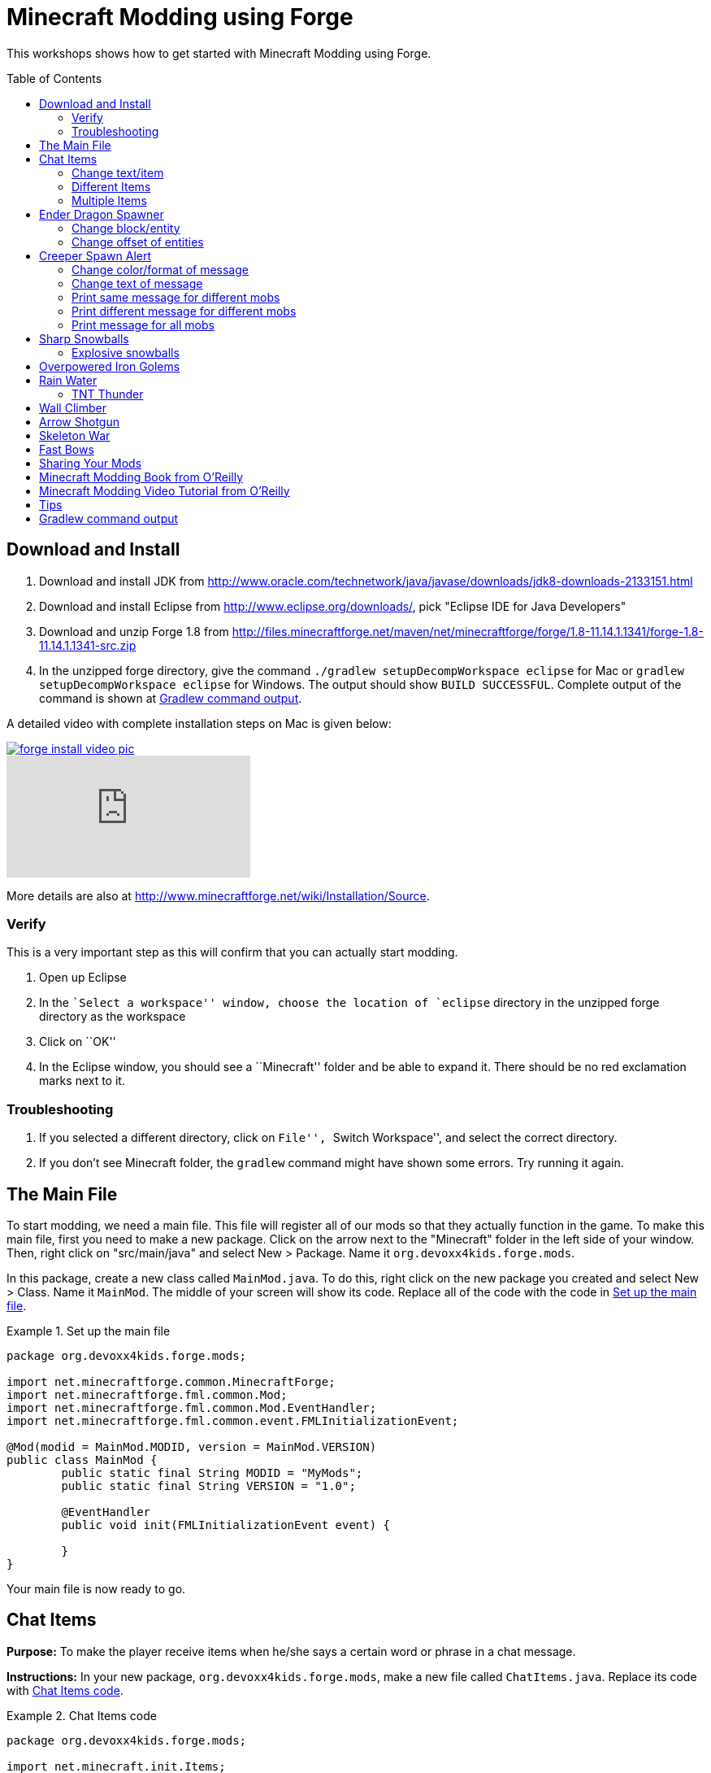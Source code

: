 = Minecraft Modding using Forge
:toc:
:toc-placement!:

This workshops shows how to get started with Minecraft Modding using
Forge.

toc::[]

[[Download]]
== Download and Install

. Download and install JDK from http://www.oracle.com/technetwork/java/javase/downloads/jdk8-downloads-2133151.html
. Download and install Eclipse from http://www.eclipse.org/downloads/, pick "Eclipse IDE for Java Developers"
. Download and unzip Forge 1.8 from
  http://files.minecraftforge.net/maven/net/minecraftforge/forge/1.8-11.14.1.1341/forge-1.8-11.14.1.1341-src.zip
. In the unzipped forge directory, give the command `./gradlew
  setupDecompWorkspace eclipse` for Mac or `gradlew
  setupDecompWorkspace eclipse` for Windows. The output should show `BUILD SUCCESSFUL`. Complete output of the command is shown at <<Gradlew_command_output>>.

A detailed video with complete installation steps on Mac is given below:

image::images/forge-install-video-pic.png[link="https://www.youtube.com/watch?v=0F7Bhswtd_w"]

video::1S1aL9Vn5eI[youtube]

More details are also at http://www.minecraftforge.net/wiki/Installation/Source.

=== Verify

This is a very important step as this will confirm that you can actually start modding.

. Open up Eclipse
. In the ``Select a workspace'' window, choose the location of `eclipse` directory in the unzipped forge directory as the workspace
. Click on ``OK''
. In the Eclipse window, you should see a ``Minecraft'' folder and be able to expand it. There should be no red exclamation marks next to it.

=== Troubleshooting

. If you selected a different directory, click on ``File'', ``Switch Workspace'', and select the correct directory.
. If you don't see Minecraft folder, the `gradlew` command might have shown some errors. Try running it again.

[[Main_File]]
== The Main File

To start modding, we need a main file. This file will register all of our mods so that they actually function in the game. To make this main file, first you need to make a new package. Click on the arrow next to the "Minecraft" folder in the left side of your window. Then, right click on "src/main/java" and select New > Package. Name it `org.devoxx4kids.forge.mods`.

In this package, create a new class called `MainMod.java`. To do this, right click on the new package you created and select New > Class. Name it `MainMod`. The middle of your screen will show its code. Replace all of the code with the code in <<Setting_Up_The_Main_File>>.

[[Setting_Up_The_Main_File]]
.Set up the main file
====
[source, java]
----
package org.devoxx4kids.forge.mods;

import net.minecraftforge.common.MinecraftForge;
import net.minecraftforge.fml.common.Mod;
import net.minecraftforge.fml.common.Mod.EventHandler;
import net.minecraftforge.fml.common.event.FMLInitializationEvent;

@Mod(modid = MainMod.MODID, version = MainMod.VERSION)
public class MainMod {
	public static final String MODID = "MyMods";
	public static final String VERSION = "1.0";

	@EventHandler
	public void init(FMLInitializationEvent event) {

	}
}
----
====

Your main file is now ready to go.

[[Chat_Items]]
== Chat Items

**Purpose:** To make the player receive items when he/she says a certain word or phrase in a chat message.

**Instructions:** In your new package, `org.devoxx4kids.forge.mods`, make a new file called `ChatItems.java`. Replace its code with <<Chat_Items_Code>>.

[[Chat_Items_Code]]
.Chat Items code
====
[source, java]
----
package org.devoxx4kids.forge.mods;

import net.minecraft.init.Items;
import net.minecraft.item.ItemStack;
import net.minecraftforge.event.ServerChatEvent;
import net.minecraftforge.fml.common.eventhandler.SubscribeEvent;

public class ChatItems {
	
	@SubscribeEvent
	public void giveItems(ServerChatEvent event){
		if (event.message.contains("potato")) {
			event.player.inventory.addItemStackToInventory(new ItemStack(Items.potato, 64));
		}
	}
}
----
====

Register your mod in the main file by using the line shown in <<Chat_Items_Registering>>. The line should go between the two brackets after the line that says `init()`.

[[Chat_Items_Registering]]
.Chat Items registering
====
[source, java]
----
MinecraftForge.EVENT_BUS.register(new ChatItems());
----
====

Your main file should now look like <<Main_File_After_Register>>.

[[Main_File_After_Register]]
.Main file after registering Chat Items
====
[source, java]
----
package org.devoxx4kids.forge.mods;

import net.minecraftforge.common.MinecraftForge;
import net.minecraftforge.fml.common.Mod;
import net.minecraftforge.fml.common.Mod.EventHandler;
import net.minecraftforge.fml.common.event.FMLInitializationEvent;

@Mod(modid = MainMod.MODID, version = MainMod.VERSION)
public class MainMod {
	public static final String MODID = "MyMods";
	public static final String VERSION = "1.0";

	@EventHandler
	public void init(FMLInitializationEvent event) {
		MinecraftForge.EVENT_BUS.register(new ChatItems());
	}
}
----
Once you've finished editing the files, click the green 'Run Client' button on the Eclipse menu bar to build and run your modified Minecraft.

====

**Gameplay:**

. Press ``T'' to open up the chat window
. Type in any message that contains the word ``potato''
. You should receive one stack (one stack = 64 items) potatoes

=== Change text/item

Change text message and produce a different item. For example change the text to ``diamond'' and item produced to `Diamond`. Use Ctrl+Space to show the list of items.

=== Different Items

Produce different items for different chat text

[[Different_Chat_Items_Code]]
.Different Chat Items code
====
[source, java]
----
@SubscribeEvent
public void giveItems(ServerChatEvent event){
	if (event.message.contains("potato")) {
		event.player.inventory.addItemStackToInventory(new ItemStack(Items.potato, 64));
	}

	if (event.message.contains("diamond")) {
		event.player.inventory.addItemStackToInventory(new ItemStack(Items.diamond, 64));
	}
}
----
====

=== Multiple Items

Produce multiple items for chat text

[[Multiple_Chat_Items_Code]]
.Multiple Chat Items code
====
[source, java]
----
@SubscribeEvent
public void giveItems(ServerChatEvent event){
	if (event.message.contains("potato")) {
		event.player.inventory.addItemStackToInventory(new ItemStack(Items.potato, 64));
		event.player.inventory.addItemStackToInventory(new ItemStack(Items.diamond, 64));
	}
}
----
====

[[Dragon_Spawner]]
== Ender Dragon Spawner

**Purpose:** To spawn an Ender Dragon every time a player places a Dragon Egg block.

**Instructions:** In the package `org.devoxx4kids.forge.mods`, make a new class called `DragonSpawner` and replace its code with the code shown in <<Dragon_Spawner_Code>>.

[[Dragon_Spawner_Code]]
.Dragon Spawner code
====
[source, java]
----
package org.devoxx4kids.forge.mods;

import net.minecraft.entity.boss.EntityDragon;
import net.minecraft.init.Blocks;
import net.minecraft.util.BlockPos;
import net.minecraftforge.event.world.BlockEvent.PlaceEvent;
import net.minecraftforge.fml.common.eventhandler.SubscribeEvent;

public class DragonSpawner {
	
	@SubscribeEvent
	public void spawnDragon(PlaceEvent event) {
		if (event.placedBlock == Blocks.dragon_egg.getBlockState().getBaseState()) {
			event.world.setBlockToAir(new BlockPos(event.pos.getX(), event.pos.getY(), event.pos.getZ()));
			EntityDragon dragon = new EntityDragon(event.world);
			dragon.setLocationAndAngles(event.pos.getX(), event.pos.getY(), event.pos.getZ(), 0, 0);
			event.world.spawnEntityInWorld(dragon);
		}
	}
}
----
====

Then, register it like you did with Chat Items, but use the line of code shown in <<Dragon_Spawner_Registering>>.

[[Dragon_Spawner_Registering]]
.Dragon Spawner registering
====
[source, java]
----
MinecraftForge.EVENT_BUS.register(new DragonSpawner());
----
====

**Gameplay:**

. Use the command "/give <your player name> dragon_egg" to give yourself a dragon egg
. Place down the dragon egg, and an Ender Dragon should spawn

The player name will not be your normal player name, it will be a Forge-generated player name. Check your chat window to see what your player name is.

=== Change block/entity

Change block that triggers spawning and spawn a different item. For example change the block to `sponge` and entity to `EntitySquid`. Use Ctrl+Space to show the list of items.

.Spawn squid
====
[source, java]
----
if (event.placedBlock == Blocks.sponge.getBlockState().getBaseState()) {
		event.world.setBlockToAir(new BlockPos(event.pos.getX(), event.pos.getY(), event.pos.getZ()));
		EntitySquid squid = new EntitySquid(event.world);
		squid.setLocationAndAngles(event.pos.getX(), event.pos.getY(), event.pos.getZ(), 0, 0);
		event.world.spawnEntityInWorld(squid);
}
----
====

After doing this, press Control + Shift + O on a Windows computer or Cmd + Shift + O on a Mac computer to import certain classes and fix some errors. When you test out this mod, place down a Wet Sponge, not a Sponge.

=== Change offset of entities

Change `event.pos.getX()`, `event.pos.getY()`, `event.pos.getZ()` and add or subtract 5 to show entities are produced at an offset.

.Spawn offset
====
[source, java]
----
dragon.setLocationAndAngles(event.pos.getX() + 5, event.pos.getY(), event.pos.getZ(), 0, 0);
----
====

[[Creeper_Alert]]
== Creeper Spawn Alert

**Purpose:** To alert all players when a creeper spawns.

**Instructions:** In your package, make a new class called `CreeperSpawnAlert`. Replace its contents with <<Creeper_Spawn_Code>>.

[[Creeper_Spawn_Code]]
.Creeper Spawn Alert code
====
[source, java]
----
package org.devoxx4kids.forge.mods;

import java.util.List;

import net.minecraft.entity.monster.EntityCreeper;
import net.minecraft.entity.player.EntityPlayer;
import net.minecraft.util.ChatComponentText;
import net.minecraft.util.EnumChatFormatting;
import net.minecraftforge.event.entity.EntityJoinWorldEvent;
import net.minecraftforge.fml.common.eventhandler.SubscribeEvent;

public class CreeperSpawnAlert {

	@SubscribeEvent
	public void sendAlert(EntityJoinWorldEvent event) {
		if (!(event.entity instanceof EntityCreeper)) {
			return;
		}

		List players = event.entity.worldObj.playerEntities;

		for (int i = 0; i < players.size(); i++) {
			EntityPlayer player = (EntityPlayer) players.get(i);
			if (event.world.isRemote) {
				player.addChatMessage(new ChatComponentText(
						EnumChatFormatting.GREEN + "A creeper has spawned!"));
			}
		}
	}
}
----
====

Register it using the line in <<Creeper_Spawn_Registering>>.

[[Creeper_Spawn_Registering]]
.Creeper Spawn Alert registering
====
[source, java]
----
MinecraftForge.EVENT_BUS.register(new CreeperSpawnAlert());
----
====

**Gameplay:**

. Make sure you are not on peaceful mode.
. Set the time to night time ("/time set night") 

You should get a bunch of messages saying "A creeper has spawned!" in light green letters. One of these messages is sent to you every time a creeper spawns.

=== Change color/format of message

==== Change color to red

.Color of message
====
[source,java]
----
player.addChatMessage(new ChatComponentText(
		EnumChatFormatting.RED + "A creeper has spawned!"));
----
====

Try different colors by code completion after `EnumChatFormatting`.

==== Change style to italics

.Style of message
====
[source,java]
----
player.addChatMessage(new ChatComponentText(
		EnumChatFormatting.ITALIC + "A creeper has spawned!"));
----
====

Try different styles by code completion after `EnumChatFormatting`.

=== Change text of message

.Style of message
====
[source,java]
----
player.addChatMessage(new ChatComponentText(
		EnumChatFormatting.GREEN + "Run away, a creeper has spawned!"));
----
====

Talk about text within quotes.

=== Print same message for different mobs

.Same message for differet mobs using AND
====
[source, java]
----
if (!(event.entity instanceof EntityCreeper && event.entity instanceof EntityZombie)) {
	return;
}
----
====

OR

.Same message for differet mobs using OR
====
[source, java]
----
if (!(event.entity instanceof EntityCreeper) || !(event.entity instanceof EntityZombie)) {
	return;
}
----
====

Explain AND and OR

=== Print different message for different mobs

.Different message for different mobs
====
[source, java]
----
public void sendAlert(EntityJoinWorldEvent event) {
	if (!(event.entity instanceof EntityCreeper || event.entity instanceof EntityZombie)) {
		return;
	}
	
	String message;
	
	if (event.entity instanceof EntityCreeper) {
		message = "A creeper has spawned";
	} else {
		message = "A zombie has spawned";
	}

	List players = event.entity.worldObj.playerEntities;

	for (int i = 0; i < players.size(); i++) {
		EntityPlayer player = (EntityPlayer) players.get(i);
		if (event.world.isRemote) {
			player.addChatMessage(new ChatComponentText(
					EnumChatFormatting.GREEN + message));
		}
	}
}
----
====

=== Print message for all mobs

.Message for all mobs
====
[source, java]
----
if (!(event.entity instanceof EntityMob)) {
	return;
}
----
====

Explain how to reach `EntityMob`.

[[Sharp_Snowballs]]
== Sharp Snowballs

**Purpose:** To turn all snowballs into arrows so that they can hurt entities.

**Instructions:** In your package, create a new class called `SharpSnowballs`. Replace its code with <<Snowballs_Code>>.

[[Snowballs_Code]]
.Sharp Snowballs code
====
[source, java]
----
package org.devoxx4kids.forge.mods;

import net.minecraft.entity.Entity;
import net.minecraft.entity.projectile.EntityArrow;
import net.minecraft.entity.projectile.EntitySnowball;
import net.minecraft.world.World;
import net.minecraftforge.event.entity.EntityJoinWorldEvent;
import net.minecraftforge.fml.common.eventhandler.SubscribeEvent;

public class SharpSnowballs {

	@SubscribeEvent
	public void replaceSnowballWithArrow(EntityJoinWorldEvent event) {
		Entity snowball = event.entity;
		World world = snowball.worldObj;

		if (!(snowball instanceof EntitySnowball)) {
			return;
		}

		if (!world.isRemote) {
			EntityArrow arrow = new EntityArrow(world);
			arrow.setLocationAndAngles(snowball.posX, snowball.posY, snowball.posZ,
					0, 0);
			arrow.motionX = snowball.motionX;
			arrow.motionY = snowball.motionY;
			arrow.motionZ = snowball.motionZ;

			// gets arrow out of player's head
			// gets the angle of arrow right, in the direction of motion
			arrow.posX += arrow.motionX;
			arrow.posY += arrow.motionY;
			arrow.posZ += arrow.motionZ;

			world.spawnEntityInWorld(arrow);
			snowball.setDead();
		}
	}
}
----
====

Register the new class using the line in <<Snowballs_Registering>>.

[[Snowballs_Registering]]
.Sharp Snowballs registering
====
[source, java]
----
MinecraftForge.EVENT_BUS.register(new SharpSnowballs());
----
====

**Gameplay:**

. Get a Snowball item from your inventory
. Right click with it to throw it
. It should turn into an arrow

You can also spawn Snow Golems by placing a pumpkin on top of a tower of two Snow blocks. The Snow Golem will act as a turret, shooting out snowballs that turn into arrows.

Tip: spawn a Zombie or two for the Snow Golems to shoot.

=== Explosive snowballs

Replace `EntityArrow arrow = new EntityArrow(world);` line with the
code shown in <<Explosive_Snowballs_Code>>.

[[Explosive_Snowballs_Code]]
.Explosive Snowballs code
====
[source, java]
----
EntityTNTPrimed arrow = new EntityTNTPrimed(world);
arrow.fuse = 80;
----
====

[[OP_Golems]]
== Overpowered Iron Golems

**Purpose:** To add helpful potion effects to Iron Golems when they spawn in the world.

**Instructions:**

In your package, make a new class called `OverpoweredIronGolems` and replace its contents with <<Iron_Golems_Code>>.

[[Iron_Golems_Code]]
.Overpowered Iron Golems code
====
[source, java]
----
package org.devoxx4kids.forge.mods;

import net.minecraft.entity.EntityLiving;
import net.minecraft.entity.monster.EntityIronGolem;
import net.minecraft.potion.PotionEffect;
import net.minecraftforge.event.entity.EntityJoinWorldEvent;
import net.minecraftforge.fml.common.eventhandler.SubscribeEvent;

public class OverpoweredIronGolems {
	
	@SubscribeEvent
	public void golemMagic(EntityJoinWorldEvent event) {
		if (!(event.entity instanceof EntityIronGolem)) {
			return;
		}
		
		EntityLiving entity = (EntityLiving) event.entity;
		entity.addPotionEffect(new PotionEffect(1, 1000000, 5));
		entity.addPotionEffect(new PotionEffect(5, 1000000, 5));
		entity.addPotionEffect(new PotionEffect(10, 1000000, 5));
		entity.addPotionEffect(new PotionEffect(11, 1000000, 5));
	}
}
----
====

Then, register the class using the line shown in <<Iron_Golems_Register>>.

[[Iron_Golems_Register]]
====
[source, java]
----
MinecraftForge.EVENT_BUS.register(new OverpoweredIronGolems());
----
====

**Gameplay:**

. Spawn an Iron Golem by using the command "/summon VillagerGolem".
. Spawn some hostile mobs near the Iron Golem

The golem should move towards them to kill them. Normally, Iron Golems move slowly, but with the speed effect from the mod, they should move very fast.

[[Rain_Water]]
== Rain Water

**Purpose:** To place water at the feet of entities when it is raining.

**Instructions:** In your package, create a new class called `RainWater` and replace its contents with <<Rain_Code>>.

[[Rain_Code]]
.Rain Water code
====
[source, java]
----
package org.devoxx4kids.forge.mods;

import net.minecraft.entity.Entity;
import net.minecraft.init.Blocks;
import net.minecraft.util.BlockPos;
import net.minecraft.world.World;
import net.minecraftforge.event.entity.living.LivingEvent.LivingUpdateEvent;
import net.minecraftforge.fml.common.eventhandler.SubscribeEvent;

public class RainWater {

	@SubscribeEvent
	public void makeWater(LivingUpdateEvent event) {
		Entity entity = event.entity;
		World world = entity.worldObj;
		int x = (int) Math.floor(entity.posX);
		int y = (int) Math.floor(entity.posY);
		int z = (int) Math.floor(entity.posZ);

		if (!world.isRaining()) {
			return;
		}

		for (int i = y; i < 256; i++) {
			if (world.getBlockState(new BlockPos(x, i, z)) != Blocks.air.getBlockState().getBaseState()) {
				return;
			}
		}
		
		if (world.isRemote || !world.getBlockState(new BlockPos(x, y - 1, z)).getBlock().isNormalCube()) {
			return;
		}

		world.setBlockState(new BlockPos(x, y, z), Blocks.water.getBlockState().getBaseState());
	}
}
----
====

Then, register it using the line shown in <<Rain_Registering>>.

[[Rain_Registering]]
.Rain Water registering
====
[source, java]
----
MinecraftForge.EVENT_BUS.register(new RainWater());
----
====

**Gameplay:**

. Use the command "/weather rain" to make the weather rainy
. Start moving, and water should be placed wherever you go, but it will disappear quickly

=== TNT Thunder

**Purpose**: Spawn a TNT with fuse at a random duration wherever an entity is walking

**Instructions**: Add the following method in `RainWater` class:

[[TNT_Thunder]]
.TNT Thunder Code
====
[source, java]
----
@SubscribeEvent
public void makeTNT(LivingUpdateEvent event) {
	Entity entity = event.entity;
	World world = entity.worldObj;
	int x = (int) Math.floor(entity.posX);
	int y = (int) Math.floor(entity.posY);
	int z = (int) Math.floor(entity.posZ);

	if (!world.isThundering()) {
		return;
	}

	for (int i = y; i < 256; i++) {
		if (world.getBlockState(new BlockPos(x, i, z)) != Blocks.air
				.getBlockState().getBaseState()) {
			return;
		}
	}

	if (world.isRemote
			|| !world.getBlockState(new BlockPos(x, y - 1, z)).getBlock()
					.isNormalCube()) {
		return;
	}
	
	Random random = new Random();
	
	if (random.nextInt(40) != 1) {
		return;
	}

	EntityTNTPrimed tnt = new EntityTNTPrimed(world);
	tnt.setLocationAndAngles(entity.posX, entity.posY, entity.posZ, 0, 0);
	tnt.fuse = 80;
	world.spawnEntityInWorld(tnt);
}
----
====

**Gameplay:**

. Use the command "/weather thunder" to make the weather stormy
. Spawn a mob in the world, watch for TNT to be placed wherever the
  mob goes. It will blow up after 4 seconds.

[[Wall_Climber]]
== Wall Climber

**Purpose:** To allow players to climb up straight walls without any blocks or other help.

**Instructions:** In your package, create a new class called `WallClimber` and replace its contents with <<Climb_Code>>.

[[Climb_Code]]
.Wall Climber code
====
[source, java]
----
package org.devoxx4kids.forge.mods;

import net.minecraft.entity.player.EntityPlayer;
import net.minecraftforge.event.entity.living.LivingFallEvent;
import net.minecraftforge.fml.common.eventhandler.SubscribeEvent;
import net.minecraftforge.fml.common.gameevent.TickEvent.PlayerTickEvent;

public class WallClimber {
	
	@SubscribeEvent
	public void climbWall(PlayerTickEvent event) {
		
		EntityPlayer player = event.player;
		
		if (!player.isCollidedHorizontally) {
			return;
		}
		
		if (player.isBlocking()) {
			player.motionY = -0.5;
		} else if (player.isSneaking()) {
			player.motionY = 0;
		} else {
			player.motionY = 0.5;
		}
	}
	
	@SubscribeEvent
	public void negateFallDamage(LivingFallEvent event) {
		if (!(event.entity instanceof EntityPlayer)) {
			return;
    		}

    	 	EntityPlayer player = (EntityPlayer) event.entity;

    		event.setCanceled(true);
	}
}
----
====

Then, register it using the line shown in <<Climber_Registering>>.

[[Climber_Registering]]
.Wall Climber registering
====
[source, java]
----
FMLCommonHandler.instance().bus().register(new WallClimber());
MinecraftForge.EVENT_BUS.register(new WallClimber());
----

You'll find that Eclipse flags a missing import for FMLCommonHandler so make sure to add it as we did earlier. 
====

**Gameplay:**

. Build a wall straight up with any solid block you want
. Run into that wall and you should start going up
. Block with a sword to go down instead of up
. Hold Shift to stop moving up or down

[[Shotgun]]
== Arrow Shotgun

**Purpose:** To turn a stick into a shotgun that fires 20 flaming arrows on right click.

**Instructions:** In your package, create a new class called `ArrowShotgun` and replace its contents with <<Arrow_Code>>.

[[Arrow_Code]]
.Arrow Shotgun code
====
[source, java]
----
package org.devoxx4kids.forge.mods;

import java.util.Random;
import net.minecraft.entity.player.EntityPlayer;
import net.minecraft.entity.projectile.EntityArrow;
import net.minecraft.init.Items;
import net.minecraft.world.World;
import net.minecraftforge.event.entity.player.PlayerInteractEvent;
import net.minecraftforge.event.entity.player.PlayerInteractEvent.Action;
import net.minecraftforge.fml.common.eventhandler.SubscribeEvent;

public class ArrowShotgun {

	private final int arrows = 20;

	@SubscribeEvent
	public void shootArrows(PlayerInteractEvent event) {
		EntityPlayer player = event.entityPlayer;
		World world = event.world;

		if (player.getHeldItem() == null) {
			return;
		}

		if ((event.action != Action.RIGHT_CLICK_AIR && event.action != Action.RIGHT_CLICK_BLOCK)
				|| player.getHeldItem().getItem() != Items.stick) {
			return;
		}

		Random random = new Random();

		for (int i = 0; i < arrows; i++) {
			EntityArrow arrow = new EntityArrow(world, player, 2);
			arrow.posX += arrow.motionX + random.nextFloat() - 0.5F;
			arrow.posY += arrow.motionY + random.nextFloat() - 0.5F;
			arrow.posZ += arrow.motionZ + random.nextFloat() - 0.5F;
			arrow.canBePickedUp = 0;
			arrow.setFire(10000);
			if (!world.isRemote) {
				world.spawnEntityInWorld(arrow);
			}
		}
	}
}
----
====

Then, register it using the line shown in <<Arrow_Registering>>.

[[Arrow_Registering]]
.Arrow Shotgun registering
====
[source, java]
----
MinecraftForge.EVENT_BUS.register(new ArrowShotgun());
----
====

**Gameplay:**

. Get a Stick item from your inventory
. Right click anywhere to shoot arrows

[[Skeleton_War]]
== Skeleton War

**Purpose:** To make all skeletons try to kill each other and also receive armor on spawning.

**Instructions:** In your package, create a new class called `SkeletonWar` and replace its contents with <<War_Code>>.

[[War_Code]]
.Skeleton War code
====
[source, java]
----
package org.devoxx4kids.forge.mods;

import java.util.Arrays;
import java.util.List;
import java.util.Random;
import net.minecraft.entity.ai.EntityAINearestAttackableTarget;
import net.minecraft.entity.monster.EntitySkeleton;
import net.minecraft.init.Items;
import net.minecraft.item.ItemArmor;
import net.minecraft.item.ItemStack;
import net.minecraftforge.event.entity.EntityJoinWorldEvent;
import net.minecraftforge.fml.common.eventhandler.SubscribeEvent;

public class SkeletonWar {

	@SubscribeEvent
	public void makeWarNotPeace(EntityJoinWorldEvent event) {
		if (!(event.entity instanceof EntitySkeleton)) {
			return;
		}
		EntitySkeleton entity = (EntitySkeleton) event.entity;

		List<ItemArmor> helmets = Arrays.asList(Items.leather_helmet,
				Items.chainmail_helmet, Items.golden_helmet, Items.iron_helmet,
				Items.diamond_helmet);
		List<ItemArmor> chestplates = Arrays.asList(Items.leather_chestplate,
				Items.chainmail_chestplate, Items.golden_chestplate,
				Items.iron_chestplate, Items.diamond_chestplate);
		List<ItemArmor> leggings = Arrays.asList(Items.leather_leggings,
				Items.chainmail_leggings, Items.golden_leggings,
				Items.iron_leggings, Items.diamond_leggings);
		List<ItemArmor> boots = Arrays.asList(Items.leather_boots,
				Items.chainmail_boots, Items.golden_boots, Items.iron_boots,
				Items.diamond_boots);

		entity.targetTasks.addTask(3, new EntityAINearestAttackableTarget(
				entity, EntitySkeleton.class, true));
		entity.canPickUpLoot();

		Random random = new Random();
		entity.setCurrentItemOrArmor(4,
				new ItemStack(helmets.get(random.nextInt(5))));
		entity.setCurrentItemOrArmor(3,
				new ItemStack(chestplates.get(random.nextInt(5))));
		entity.setCurrentItemOrArmor(2,
				new ItemStack(leggings.get(random.nextInt(5))));
		entity.setCurrentItemOrArmor(1,
				new ItemStack(boots.get(random.nextInt(5))));
	}
}

----
====

Then, register it using the line shown in <<War_Registering>>.

[[War_Registering]]
.Skeleton War registering
====
[source, java]
----
MinecraftForge.EVENT_BUS.register(new SkeletonWar());
----
====

**Gameplay:**

. Get a Spawn Skeleton item from your inventory
. Right click on the ground two times to spawn two skeletons
. The skeletons should have assorted pieces of armor; they should also be shooting each other

[[Fast_Bows]]
== Fast Bows

**Purpose:** To add an enchantment which reduces the time needed to nock an arrow on a bow and pull it back all the way.

**Instructions:** In your package, create a new class called `EnchantmentArrowFast` and replace its contents with <<Fast_Arrow_Code>>. The name `EnchantmentArrowFast` is modeled after other bow enchantments' names in the code. For example, the enchantment Flame, which sets arrows on fire after they are launched, is called `EnchantmentArrowFire`.

[[Fast_Arrow_Code]]
.Fast Bows code
====
[source, java]
----
package org.devoxx4kids.forge.mods;

import net.minecraft.enchantment.Enchantment;
import net.minecraft.enchantment.EnchantmentHelper;
import net.minecraft.enchantment.EnumEnchantmentType;
import net.minecraft.init.Items;
import net.minecraft.util.ResourceLocation;
import net.minecraftforge.event.entity.player.PlayerUseItemEvent;
import net.minecraftforge.fml.common.eventhandler.SubscribeEvent;

public class EnchantmentArrowFast extends Enchantment {
	public EnchantmentArrowFast(int enchID, ResourceLocation enchName,
			int enchWeight) {
		super(enchID, enchName, enchWeight, EnumEnchantmentType.BOW);
		this.setName("arrowFast");
	}

	/**
	 * Returns the minimal value of enchantability needed on the enchantment
	 * level passed.
	 */
	public int getMinEnchantability(int enchantmentLevel) {
		return 12 + (enchantmentLevel - 1) * 20;
	}

	/**
	 * Returns the maximum value of enchantability nedded on the enchantment
	 * level passed.
	 */
	public int getMaxEnchantability(int enchantmentLevel) {
		return this.getMinEnchantability(enchantmentLevel) + 25;
	}

	/**
	 * Returns the maximum level that the enchantment can have.
	 */
	public int getMaxLevel() {
		return 2;
	}

	@SubscribeEvent
	public void decreaseBowUseDuration(PlayerUseItemEvent.Start event) {
		if (event.item.getItem() == null) {
			return;
		}

		if (event.item.getItem() != Items.bow) {
			return;
		}

		int level = EnchantmentHelper.getEnchantmentLevel(MainMod.haste.effectId,
				event.item);

		switch (level) {
		case 2:
			event.duration -= 10;
			break;
		case 1:
			event.duration -= 5;
			break;
		default:
			break;
		}
	}
}
----
====

Then, you will need to add some extra lines of code besides just the registering line. Right after the line in your main file that says `public static final String VERSION = "1.0";`, add the line of code from <<Fast_Arrow_Constant>>

[[Fast_Arrow_Constant]]
.Fast Bows enchantment constant
====
[source, java]
----
public static final Enchantment haste = new EnchantmentArrowFast(150, new ResourceLocation("haste"), 2);
----

Don't forget to add the appropriate imports for Enchantment and ResourceLocation.
====

After that, put the code from <<Fast_Arrow_Registering>> in your `init()` method to register the mod.

[[Fast_Arrow_Registering]]
.Fast Bows registering
====
[source, java]
----
Enchantment.addToBookList(haste);
MinecraftForge.EVENT_BUS.register(haste);
====

Lastly, you will have to make a new file to make sure the name of the enchantment shows up correctly ("Haste" instead of "enchantment.arrowFast"). If you close the "src/main/java" folder in which all of your files are located, you should see a folder labeled "src/main/resources" directly underneath. Right click on that folder, and select New > Package. Name your new package `assets.mymods.lang`. Then, right click on your new package and select New > File. When you are asked for the name of the new file, enter the name `en_US.lang`. In the new file, add in the text shown in <<Fast_Bows_Lang_File>>.

[[Fast_Bows_Lang_File]]
.Fast Bows .lang file
====
[source, text]
----
enchantment.arrowFast=Haste
----
====

**Gameplay:**

. Get a Bow from your inventory
. Get an Enchanted Book that has the enchantment "Haste I" or "Haste II" on it from your inventory
. Use an anvil to combine the two items you got
. Get out another bow from your inventory, but don't enchant it
. Compare the shooting speeds of the two bows

[[Sharing]]
== Sharing Your Mods

Open up your computer's command prompt. Navigate to your Forge folder. Then, type the command `gradlew build`. On a Mac it may be `./gradlew build`. After the process completes, navigate to the "build" folder, then the "libs" folder inside that. In that folder, there should be a .jar file called `modid-1.0.jar`. This .jar file is all of your mods. 

To install your mod on your Minecraft launcher, follow the instructions at http://www.minecraftforge.net/wiki/Installation/Universal.

[[Book]]
== Minecraft Modding Book from O'Reilly

Are you interested in creating a new item, new block, new recipe, new textures, and lots of other fun mods? Then check out http://shop.oreilly.com/product/0636920036562.do[Minecraft Modding with Forge] from O'Reilly.

image::images/minecraft-modding-book-cover.png[link="http://shop.oreilly.com/product/0636920036562.do"]

[[Video_Tutorial]]
== Minecraft Modding Video Tutorial from O'Reilly

Are you interested in following these instructions and learning a bit of Java in the process as well? Then check out http://www.infiniteskills.com/training/minecraft-modding-with-forge.html?network=coverqr[Minecraft Modding with Forge Training Video] from O'Reilly or scan the QR code from your phone.

image::images/minecraft-modding-oreilly-video-course.jpg[link="http://www.infiniteskills.com/training/minecraft-modding-with-forge.html?network=coverqr"]

[[Tips]]
== Tips

* When changing an item or block, delete the current item/block and press `Ctrl + Space` to pull up a list of items and blocks that are availible.

[[Gradlew_command_output]]
== Gradlew command output

[source,text]
----
forge> ./gradlew setupDecompWorkspace eclipse
Downloading https://services.gradle.org/distributions/gradle-2.0-bin.zip
.........................................................................................................................................................................................................................................................................................................................................................................................................................................................................................................................................................................................................................................................................................................................................................................................................................................................................................................................................................................................................................................................................................................................................................................................................................................................................................................................................................................................................................................................................................................................................................................................................................................................................................................................................................................................................................................................................................................................................................................................................................................................................................................................................................
Unzipping /Users/arungupta/.gradle/wrapper/dists/gradle-2.0-bin/5h57m9vra0mjv9qs45oqtsb5c0/gradle-2.0-bin.zip to /Users/arungupta/.gradle/wrapper/dists/gradle-2.0-bin/5h57m9vra0mjv9qs45oqtsb5c0
Set executable permissions for: /Users/arungupta/.gradle/wrapper/dists/gradle-2.0-bin/5h57m9vra0mjv9qs45oqtsb5c0/gradle-2.0/bin/gradle
Download http://files.minecraftforge.net/maven/net/minecraftforge/gradle/ForgeGradle/1.2-SNAPSHOT/ForgeGradle-1.2-20150329.235405-283.pom
Download http://files.minecraftforge.net/maven/de/oceanlabs/mcp/RetroGuard/3.6.6/RetroGuard-3.6.6.pom
Download http://repo1.maven.org/maven2/net/sf/opencsv/opencsv/2.3/opencsv-2.3.pom
Download http://repo1.maven.org/maven2/org/sonatype/oss/oss-parent/7/oss-parent-7.pom
Download http://repo1.maven.org/maven2/com/github/jponge/lzma-java/1.3/lzma-java-1.3.pom
Download http://repo1.maven.org/maven2/com/github/abrarsyed/jastyle/jAstyle/1.2/jAstyle-1.2.pom
Download http://repo1.maven.org/maven2/net/sf/trove4j/trove4j/2.1.0/trove4j-2.1.0.pom
Download http://repo1.maven.org/maven2/com/cloudbees/diff4j/1.1/diff4j-1.1.pom
Download http://repo1.maven.org/maven2/com/cloudbees/cloudbees-oss-parent/1/cloudbees-oss-parent-1.pom
Download http://repo1.maven.org/maven2/net/md-5/SpecialSource/1.7.3/SpecialSource-1.7.3.pom
Download http://repo1.maven.org/maven2/org/sonatype/oss/oss-parent/9/oss-parent-9.pom
Download http://repo1.maven.org/maven2/com/github/tony19/named-regexp/0.2.3/named-regexp-0.2.3.pom
Download http://repo1.maven.org/maven2/org/ow2/asm/asm-debug-all/5.0.3/asm-debug-all-5.0.3.pom
Download http://repo1.maven.org/maven2/org/ow2/asm/asm-parent/5.0.3/asm-parent-5.0.3.pom
Download http://repo1.maven.org/maven2/org/ow2/ow2/1.3/ow2-1.3.pom
Download http://repo1.maven.org/maven2/com/nothome/javaxdelta/2.0.1/javaxdelta-2.0.1.pom
Download http://files.minecraftforge.net/maven/net/minecraftforge/srg2source/Srg2Source/3.2-SNAPSHOT/Srg2Source-3.2-20150109.190932-47.pom
Download http://repo1.maven.org/maven2/org/apache/httpcomponents/httpclient/4.3.3/httpclient-4.3.3.pom
Download http://repo1.maven.org/maven2/org/apache/httpcomponents/httpcomponents-client/4.3.3/httpcomponents-client-4.3.3.pom
Download http://repo1.maven.org/maven2/org/apache/httpcomponents/project/7/project-7.pom
Download http://repo1.maven.org/maven2/org/apache/apache/13/apache-13.pom
Download http://repo1.maven.org/maven2/com/google/code/gson/gson/2.2.4/gson-2.2.4.pom
Download http://repo1.maven.org/maven2/com/google/guava/guava/18.0/guava-18.0.pom
Download http://repo1.maven.org/maven2/com/google/guava/guava-parent/18.0/guava-parent-18.0.pom
Download http://repo1.maven.org/maven2/org/apache/httpcomponents/httpmime/4.3.3/httpmime-4.3.3.pom
Download http://files.minecraftforge.net/maven/de/oceanlabs/mcp/mcinjector/3.2-SNAPSHOT/mcinjector-3.2-20150210.031242-16.pom
Download http://repo1.maven.org/maven2/net/sf/jopt-simple/jopt-simple/4.5/jopt-simple-4.5.pom
Download http://repo1.maven.org/maven2/org/jvnet/localizer/localizer/1.12/localizer-1.12.pom
Download http://repo1.maven.org/maven2/org/jvnet/localizer/localizer-parent/1.12/localizer-parent-1.12.pom
Download http://repo1.maven.org/maven2/commons-io/commons-io/1.4/commons-io-1.4.pom
Download http://repo1.maven.org/maven2/org/apache/commons/commons-parent/7/commons-parent-7.pom
Download http://repo1.maven.org/maven2/org/apache/apache/4/apache-4.pom
Download http://repo1.maven.org/maven2/trove/trove/1.0.2/trove-1.0.2.pom
Download http://files.minecraftforge.net/maven/org/eclipse/jdt/org.eclipse.jdt.core/3.10.0.v20131029-1755/org.eclipse.jdt.core-3.10.0.v20131029-1755.pom
Download http://repo1.maven.org/maven2/org/eclipse/core/jobs/3.5.300-v20130429-1813/jobs-3.5.300-v20130429-1813.pom
Download http://repo1.maven.org/maven2/org/eclipse/osgi/3.9.1-v20130814-1242/osgi-3.9.1-v20130814-1242.pom
Download http://repo1.maven.org/maven2/org/eclipse/core/contenttype/3.4.200-v20130326-1255/contenttype-3.4.200-v20130326-1255.pom
Download http://repo1.maven.org/maven2/org/eclipse/core/resources/3.2.1-R32x_v20060914/resources-3.2.1-R32x_v20060914.pom
Download http://repo1.maven.org/maven2/org/eclipse/equinox/common/3.6.200-v20130402-1505/common-3.6.200-v20130402-1505.pom
Download http://repo1.maven.org/maven2/org/eclipse/text/org.eclipse.text/3.5.101/org.eclipse.text-3.5.101.pom
Download http://repo1.maven.org/maven2/org/eclipse/jgit/org.eclipse.jgit/3.2.0.201312181205-r/org.eclipse.jgit-3.2.0.201312181205-r.pom
Download http://repo1.maven.org/maven2/org/eclipse/jgit/org.eclipse.jgit-parent/3.2.0.201312181205-r/org.eclipse.jgit-parent-3.2.0.201312181205-r.pom
Download http://repo1.maven.org/maven2/org/eclipse/equinox/preferences/3.5.100-v20130422-1538/preferences-3.5.100-v20130422-1538.pom
Download http://repo1.maven.org/maven2/org/eclipse/core/runtime/3.9.0-v20130326-1255/runtime-3.9.0-v20130326-1255.pom
Download http://repo1.maven.org/maven2/org/apache/httpcomponents/httpcore/4.3.2/httpcore-4.3.2.pom
Download http://repo1.maven.org/maven2/org/apache/httpcomponents/httpcomponents-core/4.3.2/httpcomponents-core-4.3.2.pom
Download http://repo1.maven.org/maven2/commons-logging/commons-logging/1.1.3/commons-logging-1.1.3.pom
Download http://repo1.maven.org/maven2/org/apache/commons/commons-parent/28/commons-parent-28.pom
Download http://repo1.maven.org/maven2/commons-codec/commons-codec/1.6/commons-codec-1.6.pom
Download http://repo1.maven.org/maven2/org/apache/commons/commons-parent/22/commons-parent-22.pom
Download http://repo1.maven.org/maven2/org/apache/apache/9/apache-9.pom
Download http://repo1.maven.org/maven2/org/eclipse/equinox/preferences/3.5.200-v20140224-1527/preferences-3.5.200-v20140224-1527.pom
Download http://repo1.maven.org/maven2/org/eclipse/equinox/registry/3.5.400-v20140428-1507/registry-3.5.400-v20140428-1507.pom
Download http://repo1.maven.org/maven2/org/eclipse/core/runtime/compatibility/3.1.200-v20070502/compatibility-3.1.200-v20070502.pom
Download http://repo1.maven.org/maven2/org/eclipse/core/expressions/3.3.0-v20070606-0010/expressions-3.3.0-v20070606-0010.pom
Download http://repo1.maven.org/maven2/org/eclipse/core/filesystem/1.1.0-v20070606/filesystem-1.1.0-v20070606.pom
Download http://repo1.maven.org/maven2/org/eclipse/core/org.eclipse.core.commands/3.6.0/org.eclipse.core.commands-3.6.0.pom
Download http://repo1.maven.org/maven2/org/eclipse/equinox/org.eclipse.equinox.common/3.6.0/org.eclipse.equinox.common-3.6.0.pom
Download http://repo1.maven.org/maven2/com/jcraft/jsch/0.1.46/jsch-0.1.46.pom
Download http://repo1.maven.org/maven2/org/sonatype/oss/oss-parent/6/oss-parent-6.pom
Download http://repo1.maven.org/maven2/com/googlecode/javaewah/JavaEWAH/0.5.6/JavaEWAH-0.5.6.pom
Download http://repo1.maven.org/maven2/org/sonatype/oss/oss-parent/5/oss-parent-5.pom
Download http://repo1.maven.org/maven2/org/eclipse/osgi/3.10.0-v20140606-1445/osgi-3.10.0-v20140606-1445.pom
Download http://repo1.maven.org/maven2/org/eclipse/core/jobs/3.6.0-v20140424-0053/jobs-3.6.0-v20140424-0053.pom
Download http://repo1.maven.org/maven2/org/eclipse/core/contenttype/3.4.200-v20140207-1251/contenttype-3.4.200-v20140207-1251.pom
Download http://repo1.maven.org/maven2/org/eclipse/equinox/app/1.3.200-v20130910-1609/app-1.3.200-v20130910-1609.pom
Download http://repo1.maven.org/maven2/org/eclipse/core/runtime/3.10.0-v20140318-2214/runtime-3.10.0-v20140318-2214.pom
Download http://repo1.maven.org/maven2/org/eclipse/update/configurator/3.2.100-v20070615/configurator-3.2.100-v20070615.pom
Download http://repo1.maven.org/maven2/net/sf/jopt-simple/jopt-simple/4.7/jopt-simple-4.7.pom
Download http://files.minecraftforge.net/maven/net/minecraftforge/gradle/ForgeGradle/1.2-SNAPSHOT/ForgeGradle-1.2-20150329.235405-283.jar
Download http://files.minecraftforge.net/maven/de/oceanlabs/mcp/RetroGuard/3.6.6/RetroGuard-3.6.6.jar
Download http://repo1.maven.org/maven2/net/sf/opencsv/opencsv/2.3/opencsv-2.3.jar
Download http://repo1.maven.org/maven2/com/github/jponge/lzma-java/1.3/lzma-java-1.3.jar
Download http://repo1.maven.org/maven2/com/github/abrarsyed/jastyle/jAstyle/1.2/jAstyle-1.2.jar
Download http://repo1.maven.org/maven2/net/sf/trove4j/trove4j/2.1.0/trove4j-2.1.0.jar
Download http://repo1.maven.org/maven2/com/cloudbees/diff4j/1.1/diff4j-1.1.jar
Download http://repo1.maven.org/maven2/net/md-5/SpecialSource/1.7.3/SpecialSource-1.7.3.jar
Download http://repo1.maven.org/maven2/com/github/tony19/named-regexp/0.2.3/named-regexp-0.2.3.jar
Download http://repo1.maven.org/maven2/org/ow2/asm/asm-debug-all/5.0.3/asm-debug-all-5.0.3.jar
Download http://repo1.maven.org/maven2/com/nothome/javaxdelta/2.0.1/javaxdelta-2.0.1.jar
Download http://files.minecraftforge.net/maven/net/minecraftforge/srg2source/Srg2Source/3.2-SNAPSHOT/Srg2Source-3.2-20150109.190932-47.jar
Download http://repo1.maven.org/maven2/org/apache/httpcomponents/httpclient/4.3.3/httpclient-4.3.3.jar
Download http://repo1.maven.org/maven2/com/google/code/gson/gson/2.2.4/gson-2.2.4.jar
Download http://repo1.maven.org/maven2/com/google/guava/guava/18.0/guava-18.0.jar
Download http://repo1.maven.org/maven2/org/apache/httpcomponents/httpmime/4.3.3/httpmime-4.3.3.jar
Download http://files.minecraftforge.net/maven/de/oceanlabs/mcp/mcinjector/3.2-SNAPSHOT/mcinjector-3.2-20150210.031242-16.jar
Download http://repo1.maven.org/maven2/org/jvnet/localizer/localizer/1.12/localizer-1.12.jar
Download http://repo1.maven.org/maven2/commons-io/commons-io/1.4/commons-io-1.4.jar
Download http://repo1.maven.org/maven2/trove/trove/1.0.2/trove-1.0.2.jar
Download http://files.minecraftforge.net/maven/org/eclipse/jdt/org.eclipse.jdt.core/3.10.0.v20131029-1755/org.eclipse.jdt.core-3.10.0.v20131029-1755.jar
Download http://repo1.maven.org/maven2/org/eclipse/core/resources/3.2.1-R32x_v20060914/resources-3.2.1-R32x_v20060914.jar
Download http://repo1.maven.org/maven2/org/eclipse/equinox/common/3.6.200-v20130402-1505/common-3.6.200-v20130402-1505.jar
Download http://repo1.maven.org/maven2/org/eclipse/text/org.eclipse.text/3.5.101/org.eclipse.text-3.5.101.jar
Download http://repo1.maven.org/maven2/org/eclipse/jgit/org.eclipse.jgit/3.2.0.201312181205-r/org.eclipse.jgit-3.2.0.201312181205-r.jar
Download http://repo1.maven.org/maven2/org/apache/httpcomponents/httpcore/4.3.2/httpcore-4.3.2.jar
Download http://repo1.maven.org/maven2/commons-logging/commons-logging/1.1.3/commons-logging-1.1.3.jar
Download http://repo1.maven.org/maven2/commons-codec/commons-codec/1.6/commons-codec-1.6.jar
Download http://repo1.maven.org/maven2/org/eclipse/equinox/registry/3.5.400-v20140428-1507/registry-3.5.400-v20140428-1507.jar
Download http://repo1.maven.org/maven2/org/eclipse/core/runtime/compatibility/3.1.200-v20070502/compatibility-3.1.200-v20070502.jar
Download http://repo1.maven.org/maven2/org/eclipse/core/expressions/3.3.0-v20070606-0010/expressions-3.3.0-v20070606-0010.jar
Download http://repo1.maven.org/maven2/org/eclipse/core/filesystem/1.1.0-v20070606/filesystem-1.1.0-v20070606.jar
Download http://repo1.maven.org/maven2/org/eclipse/core/org.eclipse.core.commands/3.6.0/org.eclipse.core.commands-3.6.0.jar
Download http://repo1.maven.org/maven2/org/eclipse/equinox/org.eclipse.equinox.common/3.6.0/org.eclipse.equinox.common-3.6.0.jar
Download http://repo1.maven.org/maven2/com/jcraft/jsch/0.1.46/jsch-0.1.46.jar
Download http://repo1.maven.org/maven2/com/googlecode/javaewah/JavaEWAH/0.5.6/JavaEWAH-0.5.6.jar
Download http://repo1.maven.org/maven2/org/eclipse/equinox/app/1.3.200-v20130910-1609/app-1.3.200-v20130910-1609.jar
Download http://repo1.maven.org/maven2/org/eclipse/update/configurator/3.2.100-v20070615/configurator-3.2.100-v20070615.jar
Download http://repo1.maven.org/maven2/net/sf/jopt-simple/jopt-simple/4.7/jopt-simple-4.7.jar
Download http://repo1.maven.org/maven2/org/eclipse/equinox/preferences/3.5.200-v20140224-1527/preferences-3.5.200-v20140224-1527.jar
Download http://repo1.maven.org/maven2/org/eclipse/osgi/3.10.0-v20140606-1445/osgi-3.10.0-v20140606-1445.jar
Download http://repo1.maven.org/maven2/org/eclipse/core/jobs/3.6.0-v20140424-0053/jobs-3.6.0-v20140424-0053.jar
Download http://repo1.maven.org/maven2/org/eclipse/core/contenttype/3.4.200-v20140207-1251/contenttype-3.4.200-v20140207-1251.jar
Download http://repo1.maven.org/maven2/org/eclipse/core/runtime/3.10.0-v20140318-2214/runtime-3.10.0-v20140318-2214.jar
****************************
 Powered By MCP:             
 http://mcp.ocean-labs.de/   
 Searge, ProfMobius, Fesh0r, 
 R4wk, ZeuX, IngisKahn, bspkrs
 MCP Data version : snapshot_20141130
****************************
:extractMcpData
Download http://files.minecraftforge.net/maven/de/oceanlabs/mcp/mcp_snapshot/20141130-1.8/mcp_snapshot-20141130-1.8.zip
:getVersionJson
:extractUserDev
Download http://files.minecraftforge.net/maven/net/minecraftforge/forge/1.8-11.14.1.1341/forge-1.8-11.14.1.1341-userdev.jar
:genSrgs
:extractNatives
Download https://libraries.minecraft.net/org/lwjgl/lwjgl/lwjgl-platform/2.9.2-nightly-20140822/lwjgl-platform-2.9.2-nightly-20140822.pom
Download https://libraries.minecraft.net/org/lwjgl/lwjgl/parent/2.9.2-nightly-20140822/parent-2.9.2-nightly-20140822.pom
Download http://repo1.maven.org/maven2/net/java/jinput/jinput-platform/2.0.5/jinput-platform-2.0.5.pom
Download https://libraries.minecraft.net/tv/twitch/twitch-platform/6.5/twitch-platform-6.5.pom
Download https://libraries.minecraft.net/org/lwjgl/lwjgl/lwjgl-platform/2.9.2-nightly-20140822/lwjgl-platform-2.9.2-nightly-20140822-natives-osx.jar
Download http://repo1.maven.org/maven2/net/java/jinput/jinput-platform/2.0.5/jinput-platform-2.0.5-natives-osx.jar
Download https://libraries.minecraft.net/tv/twitch/twitch-platform/6.5/twitch-platform-6.5-natives-osx.jar
:getAssetsIndex
:getAssets
Current status: 6/734   0%
:makeStart
Download https://libraries.minecraft.net/net/minecraft/launchwrapper/1.11/launchwrapper-1.11.pom
Download http://repo1.maven.org/maven2/com/google/code/findbugs/jsr305/1.3.9/jsr305-1.3.9.pom
Download http://repo1.maven.org/maven2/com/typesafe/akka/akka-actor_2.11/2.3.3/akka-actor_2.11-2.3.3.pom
Download http://repo1.maven.org/maven2/com/typesafe/config/1.2.1/config-1.2.1.pom
Download http://repo1.maven.org/maven2/org/scala-lang/scala-actors-migration_2.11/1.1.0/scala-actors-migration_2.11-1.1.0.pom
Download http://repo1.maven.org/maven2/org/scala-lang/scala-compiler/2.11.1/scala-compiler-2.11.1.pom
Download http://repo1.maven.org/maven2/org/scala-lang/plugins/scala-continuations-library_2.11/1.0.2/scala-continuations-library_2.11-1.0.2.pom
Download http://repo1.maven.org/maven2/org/scala-lang/plugins/scala-continuations-plugin_2.11.1/1.0.2/scala-continuations-plugin_2.11.1-1.0.2.pom
Download http://repo1.maven.org/maven2/org/scala-lang/scala-library/2.11.1/scala-library-2.11.1.pom
Download http://repo1.maven.org/maven2/org/scala-lang/scala-reflect/2.11.1/scala-reflect-2.11.1.pom
Download https://libraries.minecraft.net/lzma/lzma/0.0.1/lzma-0.0.1.pom
Download https://libraries.minecraft.net/java3d/vecmath/1.5.2/vecmath-1.5.2.pom
Download http://repo1.maven.org/maven2/net/sf/trove4j/trove4j/3.0.3/trove4j-3.0.3.pom
Download https://libraries.minecraft.net/com/ibm/icu/icu4j-core-mojang/51.2/icu4j-core-mojang-51.2.pom
Download http://repo1.maven.org/maven2/net/sf/jopt-simple/jopt-simple/4.6/jopt-simple-4.6.pom
Download https://libraries.minecraft.net/com/paulscode/codecjorbis/20101023/codecjorbis-20101023.pom
Download https://libraries.minecraft.net/com/paulscode/codecwav/20101023/codecwav-20101023.pom
Download https://libraries.minecraft.net/com/paulscode/libraryjavasound/20101123/libraryjavasound-20101123.pom
Download https://libraries.minecraft.net/com/paulscode/librarylwjglopenal/20100824/librarylwjglopenal-20100824.pom
Download https://libraries.minecraft.net/com/paulscode/soundsystem/20120107/soundsystem-20120107.pom
Download http://repo1.maven.org/maven2/io/netty/netty-all/4.0.15.Final/netty-all-4.0.15.Final.pom
Download http://repo1.maven.org/maven2/io/netty/netty-parent/4.0.15.Final/netty-parent-4.0.15.Final.pom
Download http://repo1.maven.org/maven2/com/google/guava/guava/17.0/guava-17.0.pom
Download http://repo1.maven.org/maven2/com/google/guava/guava-parent/17.0/guava-parent-17.0.pom
Download http://repo1.maven.org/maven2/org/apache/commons/commons-lang3/3.3.2/commons-lang3-3.3.2.pom
Download http://repo1.maven.org/maven2/org/apache/commons/commons-parent/33/commons-parent-33.pom
Download http://repo1.maven.org/maven2/commons-io/commons-io/2.4/commons-io-2.4.pom
Download http://repo1.maven.org/maven2/org/apache/commons/commons-parent/25/commons-parent-25.pom
Download http://repo1.maven.org/maven2/commons-codec/commons-codec/1.9/commons-codec-1.9.pom
Download http://repo1.maven.org/maven2/org/apache/commons/commons-parent/32/commons-parent-32.pom
Download http://repo1.maven.org/maven2/net/java/jinput/jinput/2.0.5/jinput-2.0.5.pom
Download http://repo1.maven.org/maven2/net/java/jutils/jutils/1.0.0/jutils-1.0.0.pom
Download https://libraries.minecraft.net/com/mojang/authlib/1.5.17/authlib-1.5.17.pom
Download https://libraries.minecraft.net/com/mojang/realms/1.6.1/realms-1.6.1.pom
Download http://repo1.maven.org/maven2/org/apache/commons/commons-compress/1.8.1/commons-compress-1.8.1.pom
Download http://repo1.maven.org/maven2/org/apache/logging/log4j/log4j-api/2.0-beta9/log4j-api-2.0-beta9.pom
Download http://repo1.maven.org/maven2/org/apache/logging/log4j/log4j/2.0-beta9/log4j-2.0-beta9.pom
Download http://repo1.maven.org/maven2/org/apache/logging/log4j/log4j-core/2.0-beta9/log4j-core-2.0-beta9.pom
Download https://libraries.minecraft.net/org/lwjgl/lwjgl/lwjgl/2.9.2-nightly-20140822/lwjgl-2.9.2-nightly-20140822.pom
Download https://libraries.minecraft.net/org/lwjgl/lwjgl/lwjgl_util/2.9.2-nightly-20140822/lwjgl_util-2.9.2-nightly-20140822.pom
Download https://libraries.minecraft.net/tv/twitch/twitch/6.5/twitch-6.5.pom
Download http://repo1.maven.org/maven2/org/scala-lang/scala-actors/2.11.0/scala-actors-2.11.0.pom
Download http://repo1.maven.org/maven2/org/scala-lang/modules/scala-xml_2.11/1.0.2/scala-xml_2.11-1.0.2.pom
Download http://repo1.maven.org/maven2/org/scala-lang/modules/scala-parser-combinators_2.11/1.0.1/scala-parser-combinators_2.11-1.0.1.pom
Download https://libraries.minecraft.net/tv/twitch/twitch-external-platform/4.5/twitch-external-platform-4.5.pom
Download http://repo1.maven.org/maven2/com/google/code/findbugs/jsr305/2.0.1/jsr305-2.0.1.pom
Download https://libraries.minecraft.net/net/minecraft/launchwrapper/1.11/launchwrapper-1.11.jar
Download http://repo1.maven.org/maven2/com/typesafe/akka/akka-actor_2.11/2.3.3/akka-actor_2.11-2.3.3.jar
Download http://repo1.maven.org/maven2/com/typesafe/config/1.2.1/config-1.2.1.jar
Download http://repo1.maven.org/maven2/org/scala-lang/scala-actors-migration_2.11/1.1.0/scala-actors-migration_2.11-1.1.0.jar
Download http://repo1.maven.org/maven2/org/scala-lang/scala-compiler/2.11.1/scala-compiler-2.11.1.jar
Download http://repo1.maven.org/maven2/org/scala-lang/plugins/scala-continuations-library_2.11/1.0.2/scala-continuations-library_2.11-1.0.2.jar
Download http://repo1.maven.org/maven2/org/scala-lang/plugins/scala-continuations-plugin_2.11.1/1.0.2/scala-continuations-plugin_2.11.1-1.0.2.jar
Download http://repo1.maven.org/maven2/org/scala-lang/scala-library/2.11.1/scala-library-2.11.1.jar
Download http://files.minecraftforge.net/maven/org/scala-lang/scala-parser-combinators_2.11/1.0.1/scala-parser-combinators_2.11-1.0.1.jar
Download http://repo1.maven.org/maven2/org/scala-lang/scala-reflect/2.11.1/scala-reflect-2.11.1.jar
Download http://files.minecraftforge.net/maven/org/scala-lang/scala-swing_2.11/1.0.1/scala-swing_2.11-1.0.1.jar
Download http://files.minecraftforge.net/maven/org/scala-lang/scala-xml_2.11/1.0.2/scala-xml_2.11-1.0.2.jar
Download https://libraries.minecraft.net/lzma/lzma/0.0.1/lzma-0.0.1.jar
Download https://libraries.minecraft.net/java3d/vecmath/1.5.2/vecmath-1.5.2.jar
Download http://repo1.maven.org/maven2/net/sf/trove4j/trove4j/3.0.3/trove4j-3.0.3.jar
Download https://libraries.minecraft.net/com/ibm/icu/icu4j-core-mojang/51.2/icu4j-core-mojang-51.2.jar
Download http://repo1.maven.org/maven2/net/sf/jopt-simple/jopt-simple/4.6/jopt-simple-4.6.jar
Download https://libraries.minecraft.net/com/paulscode/codecjorbis/20101023/codecjorbis-20101023.jar
Download https://libraries.minecraft.net/com/paulscode/codecwav/20101023/codecwav-20101023.jar
Download https://libraries.minecraft.net/com/paulscode/libraryjavasound/20101123/libraryjavasound-20101123.jar
Download https://libraries.minecraft.net/com/paulscode/librarylwjglopenal/20100824/librarylwjglopenal-20100824.jar
Download https://libraries.minecraft.net/com/paulscode/soundsystem/20120107/soundsystem-20120107.jar
Download http://repo1.maven.org/maven2/io/netty/netty-all/4.0.15.Final/netty-all-4.0.15.Final.jar
Download http://repo1.maven.org/maven2/com/google/guava/guava/17.0/guava-17.0.jar
Download http://repo1.maven.org/maven2/org/apache/commons/commons-lang3/3.3.2/commons-lang3-3.3.2.jar
Download http://repo1.maven.org/maven2/commons-io/commons-io/2.4/commons-io-2.4.jar
Download http://repo1.maven.org/maven2/commons-codec/commons-codec/1.9/commons-codec-1.9.jar
Download http://repo1.maven.org/maven2/net/java/jinput/jinput/2.0.5/jinput-2.0.5.jar
Download http://repo1.maven.org/maven2/net/java/jutils/jutils/1.0.0/jutils-1.0.0.jar
Download https://libraries.minecraft.net/com/mojang/authlib/1.5.17/authlib-1.5.17.jar
Download https://libraries.minecraft.net/com/mojang/realms/1.6.1/realms-1.6.1.jar
Download http://repo1.maven.org/maven2/org/apache/commons/commons-compress/1.8.1/commons-compress-1.8.1.jar
Download http://repo1.maven.org/maven2/org/apache/logging/log4j/log4j-api/2.0-beta9/log4j-api-2.0-beta9.jar
Download http://repo1.maven.org/maven2/org/apache/logging/log4j/log4j-core/2.0-beta9/log4j-core-2.0-beta9.jar
Download https://libraries.minecraft.net/org/lwjgl/lwjgl/lwjgl/2.9.2-nightly-20140822/lwjgl-2.9.2-nightly-20140822.jar
Download https://libraries.minecraft.net/org/lwjgl/lwjgl/lwjgl_util/2.9.2-nightly-20140822/lwjgl_util-2.9.2-nightly-20140822.jar
Download https://libraries.minecraft.net/tv/twitch/twitch/6.5/twitch-6.5.jar
Download http://repo1.maven.org/maven2/org/scala-lang/scala-actors/2.11.0/scala-actors-2.11.0.jar
Download http://repo1.maven.org/maven2/org/scala-lang/modules/scala-xml_2.11/1.0.2/scala-xml_2.11-1.0.2.jar
Download http://repo1.maven.org/maven2/org/scala-lang/modules/scala-parser-combinators_2.11/1.0.1/scala-parser-combinators_2.11-1.0.1.jar
Download http://repo1.maven.org/maven2/net/java/jinput/jinput-platform/2.0.5/jinput-platform-2.0.5-natives-linux.jar
Download http://repo1.maven.org/maven2/net/java/jinput/jinput-platform/2.0.5/jinput-platform-2.0.5-natives-windows.jar
Download https://libraries.minecraft.net/tv/twitch/twitch-platform/6.5/twitch-platform-6.5-natives-windows-32.jar
Download https://libraries.minecraft.net/tv/twitch/twitch-platform/6.5/twitch-platform-6.5-natives-windows-64.jar
Download https://libraries.minecraft.net/tv/twitch/twitch-external-platform/4.5/twitch-external-platform-4.5-natives-windows-32.jar
Download https://libraries.minecraft.net/tv/twitch/twitch-external-platform/4.5/twitch-external-platform-4.5-natives-windows-64.jar
Download https://libraries.minecraft.net/org/lwjgl/lwjgl/lwjgl-platform/2.9.2-nightly-20140822/lwjgl-platform-2.9.2-nightly-20140822-natives-windows.jar
Download https://libraries.minecraft.net/org/lwjgl/lwjgl/lwjgl-platform/2.9.2-nightly-20140822/lwjgl-platform-2.9.2-nightly-20140822-natives-linux.jar
Download http://repo1.maven.org/maven2/com/google/code/findbugs/jsr305/2.0.1/jsr305-2.0.1.jar
[ant:javac] warning: [options] bootstrap class path not set in conjunction with -source 1.6
[ant:javac] 1 warning
:downloadMcpTools
:downloadClient
:downloadServer
:mergeJars
:deobfuscateJar
Applying SpecialSource...
Applying Exceptor...
:decompile
:processSources
Injecting fml files
Applying fml patches
Applying forge patches
:remapJar
:extractMinecraftSrc
:recompMinecraft
Note: Some input files use or override a deprecated API.
Note: Recompile with -Xlint:deprecation for details.
Note: Some input files use unchecked or unsafe operations.
Note: Recompile with -Xlint:unchecked for details.
:repackMinecraft
:setupDecompWorkspace
:eclipseClasspath
Download https://libraries.minecraft.net/net/minecraft/launchwrapper/1.11/launchwrapper-1.11-sources.jar
Download http://repo1.maven.org/maven2/org/ow2/asm/asm-debug-all/5.0.3/asm-debug-all-5.0.3-sources.jar
Download http://repo1.maven.org/maven2/com/typesafe/akka/akka-actor_2.11/2.3.3/akka-actor_2.11-2.3.3-sources.jar
Download http://repo1.maven.org/maven2/com/typesafe/config/1.2.1/config-1.2.1-sources.jar
Download http://repo1.maven.org/maven2/org/scala-lang/scala-actors-migration_2.11/1.1.0/scala-actors-migration_2.11-1.1.0-sources.jar
Download http://repo1.maven.org/maven2/org/scala-lang/scala-compiler/2.11.1/scala-compiler-2.11.1-sources.jar
Download http://repo1.maven.org/maven2/org/scala-lang/plugins/scala-continuations-library_2.11/1.0.2/scala-continuations-library_2.11-1.0.2-sources.jar
Download http://repo1.maven.org/maven2/org/scala-lang/plugins/scala-continuations-plugin_2.11.1/1.0.2/scala-continuations-plugin_2.11.1-1.0.2-sources.jar
Download http://repo1.maven.org/maven2/org/scala-lang/scala-library/2.11.1/scala-library-2.11.1-sources.jar
Download http://repo1.maven.org/maven2/org/scala-lang/scala-reflect/2.11.1/scala-reflect-2.11.1-sources.jar
Download https://libraries.minecraft.net/java3d/vecmath/1.5.2/vecmath-1.5.2-sources.jar
Download http://repo1.maven.org/maven2/net/sf/trove4j/trove4j/3.0.3/trove4j-3.0.3-sources.jar
Download https://libraries.minecraft.net/com/ibm/icu/icu4j-core-mojang/51.2/icu4j-core-mojang-51.2-sources.jar
Download http://repo1.maven.org/maven2/net/sf/jopt-simple/jopt-simple/4.6/jopt-simple-4.6-sources.jar
Download https://libraries.minecraft.net/com/paulscode/codecjorbis/20101023/codecjorbis-20101023-sources.jar
Download https://libraries.minecraft.net/com/paulscode/codecwav/20101023/codecwav-20101023-sources.jar
Download https://libraries.minecraft.net/com/paulscode/libraryjavasound/20101123/libraryjavasound-20101123-sources.jar
Download https://libraries.minecraft.net/com/paulscode/librarylwjglopenal/20100824/librarylwjglopenal-20100824-sources.jar
Download https://libraries.minecraft.net/com/paulscode/soundsystem/20120107/soundsystem-20120107-sources.jar
Download http://repo1.maven.org/maven2/io/netty/netty-all/4.0.15.Final/netty-all-4.0.15.Final-sources.jar
Download http://repo1.maven.org/maven2/com/google/guava/guava/17.0/guava-17.0-sources.jar
Download http://repo1.maven.org/maven2/org/apache/commons/commons-lang3/3.3.2/commons-lang3-3.3.2-sources.jar
Download http://repo1.maven.org/maven2/commons-io/commons-io/2.4/commons-io-2.4-sources.jar
Download http://repo1.maven.org/maven2/commons-codec/commons-codec/1.9/commons-codec-1.9-sources.jar
Download http://repo1.maven.org/maven2/net/java/jinput/jinput/2.0.5/jinput-2.0.5-sources.jar
Download http://repo1.maven.org/maven2/net/java/jutils/jutils/1.0.0/jutils-1.0.0-sources.jar
Download http://repo1.maven.org/maven2/com/google/code/gson/gson/2.2.4/gson-2.2.4-sources.jar
Download https://libraries.minecraft.net/com/mojang/authlib/1.5.17/authlib-1.5.17-sources.jar
Download http://repo1.maven.org/maven2/org/apache/commons/commons-compress/1.8.1/commons-compress-1.8.1-sources.jar
Download http://repo1.maven.org/maven2/org/apache/httpcomponents/httpclient/4.3.3/httpclient-4.3.3-sources.jar
Download http://repo1.maven.org/maven2/commons-logging/commons-logging/1.1.3/commons-logging-1.1.3-sources.jar
Download http://repo1.maven.org/maven2/org/apache/httpcomponents/httpcore/4.3.2/httpcore-4.3.2-sources.jar
Download http://repo1.maven.org/maven2/org/apache/logging/log4j/log4j-api/2.0-beta9/log4j-api-2.0-beta9-sources.jar
Download http://repo1.maven.org/maven2/org/apache/logging/log4j/log4j-core/2.0-beta9/log4j-core-2.0-beta9-sources.jar
Download https://libraries.minecraft.net/org/lwjgl/lwjgl/lwjgl/2.9.2-nightly-20140822/lwjgl-2.9.2-nightly-20140822-sources.jar
Download https://libraries.minecraft.net/org/lwjgl/lwjgl/lwjgl_util/2.9.2-nightly-20140822/lwjgl_util-2.9.2-nightly-20140822-sources.jar
Download http://repo1.maven.org/maven2/org/scala-lang/scala-actors/2.11.0/scala-actors-2.11.0-sources.jar
Download http://repo1.maven.org/maven2/org/scala-lang/modules/scala-xml_2.11/1.0.2/scala-xml_2.11-1.0.2-sources.jar
Download http://repo1.maven.org/maven2/org/scala-lang/modules/scala-parser-combinators_2.11/1.0.1/scala-parser-combinators_2.11-1.0.1-sources.jar
:eclipseJdt
:eclipseProject
:eclipse

BUILD SUCCESSFUL

Total time: 7 mins 44.767 secs
----
